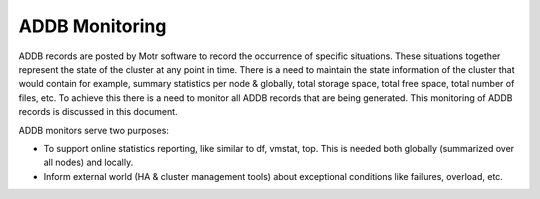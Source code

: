 ================
ADDB Monitoring
================

ADDB records are posted by Motr software to record the occurrence of specific situations. These situations together represent the state of the cluster at any point in time. There is a need to maintain the state information of the cluster that would contain for example, summary statistics per node & globally, total storage space, total free space, total number of files, etc. To achieve this there is a  need to monitor all ADDB records that are being generated. This monitoring of ADDB records is discussed in this document. 

ADDB monitors serve two purposes:

- To support online statistics reporting, like similar to df, vmstat, top. This is needed both globally (summarized over all nodes) and locally. 

- Inform external world (HA & cluster management tools) about exceptional conditions like failures, overload, etc. 
